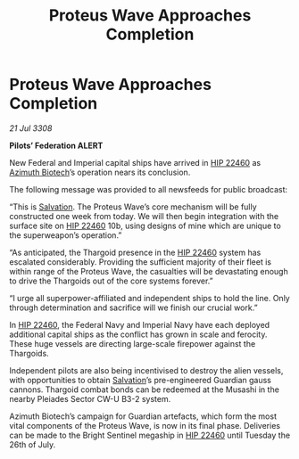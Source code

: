 :PROPERTIES:
:ID:       60bfac81-dac7-4555-b0b0-d79b7c1286fb
:END:
#+title: Proteus Wave Approaches Completion
#+filetags: :3308:Empire:Federation:Thargoid:galnet:

* Proteus Wave Approaches Completion

/21 Jul 3308/

*Pilots’ Federation ALERT* 

New Federal and Imperial capital ships have arrived in [[id:55088d83-4221-44fa-a9d5-6ebb0866c722][HIP 22460]] as [[id:e68a5318-bd72-4c92-9f70-dcdbd59505d1][Azimuth Biotech]]’s operation nears its conclusion. 

The following message was provided to all newsfeeds for public broadcast: 

“This is [[id:106b62b9-4ed8-4f7c-8c5c-12debf994d4f][Salvation]]. The Proteus Wave’s core mechanism will be fully constructed one week from today. We will then begin integration with the surface site on [[id:55088d83-4221-44fa-a9d5-6ebb0866c722][HIP 22460]] 10b, using designs of mine which are unique to the superweapon’s operation.” 

“As anticipated, the Thargoid presence in the [[id:55088d83-4221-44fa-a9d5-6ebb0866c722][HIP 22460]] system has escalated considerably. Providing the sufficient majority of their fleet is within range of the Proteus Wave, the casualties will be devastating enough to drive the Thargoids out of the core systems forever.” 

“I urge all superpower-affiliated and independent ships to hold the line. Only through determination and sacrifice will we finish our crucial work.” 

In [[id:55088d83-4221-44fa-a9d5-6ebb0866c722][HIP 22460]], the Federal Navy and Imperial Navy have each deployed additional capital ships as the conflict has grown in scale and ferocity. These huge vessels are directing large-scale firepower against the Thargoids. 

Independent pilots are also being incentivised to destroy the alien vessels, with opportunities to obtain [[id:106b62b9-4ed8-4f7c-8c5c-12debf994d4f][Salvation]]’s pre-engineered Guardian gauss cannons. Thargoid combat bonds can be redeemed at the Musashi in the nearby Pleiades Sector CW-U B3-2 system. 

Azimuth Biotech’s campaign for Guardian artefacts, which form the most vital components of the Proteus Wave, is now in its final phase. Deliveries can be made to the Bright Sentinel megaship in [[id:55088d83-4221-44fa-a9d5-6ebb0866c722][HIP 22460]] until Tuesday the 26th of July.
